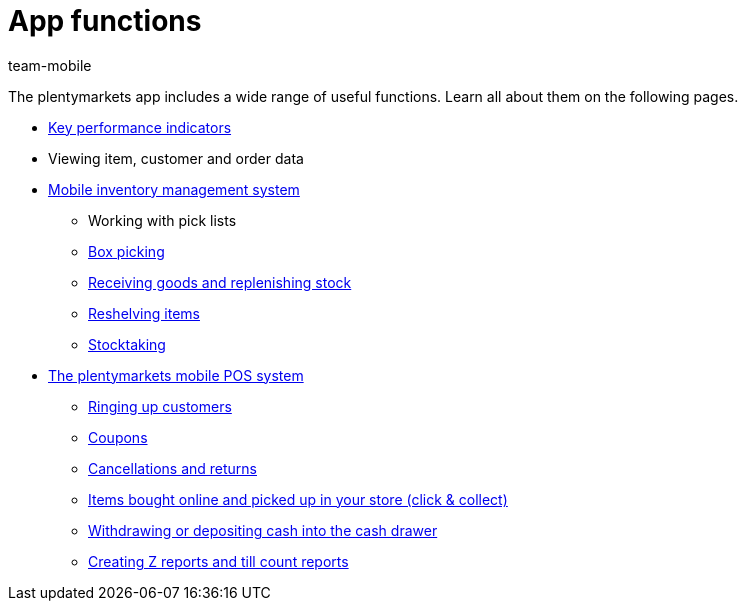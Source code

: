 = App functions
:lang: en
:author: team-mobile
:keywords: App, app functions, POS functions, plentyPOS
:position: 20
:url: app/functions

The plentymarkets app includes a wide range of useful functions. Learn all about them on the following pages.

* xref:app:key-figures.adoc#[Key performance indicators]
* Viewing item, customer and order data
* xref:app:warehouse-management.adoc#[Mobile inventory management system]
** Working with pick lists
** xref:app:mobile-box-picking.adoc#[Box picking]
** xref:app:receiving-rebooking.adoc#[Receiving goods and replenishing stock]
** xref:app:reshelving.adoc#[Reshelving items]
** xref:app:stocktaking.adoc#[Stocktaking]
* <<pos#, The plentymarkets mobile POS system>>
** xref:pos:plentymarkets-pos-for-pos-users.adoc#30[Ringing up customers]
** xref:pos:integrating-plentymarkets-pos.adoc#2100[Coupons]
** xref:pos:plentymarkets-pos-for-pos-users.adoc#173[Cancellations and returns]
** xref:pos:pos-online-orders.adoc#[Items bought online and picked up in your store (click & collect)]
** xref:pos:plentymarkets-pos-for-pos-users.adoc#180[Withdrawing or depositing cash into the cash drawer]
** xref:pos:plentymarkets-pos-for-pos-users.adoc#210[Creating Z reports and till count reports]
